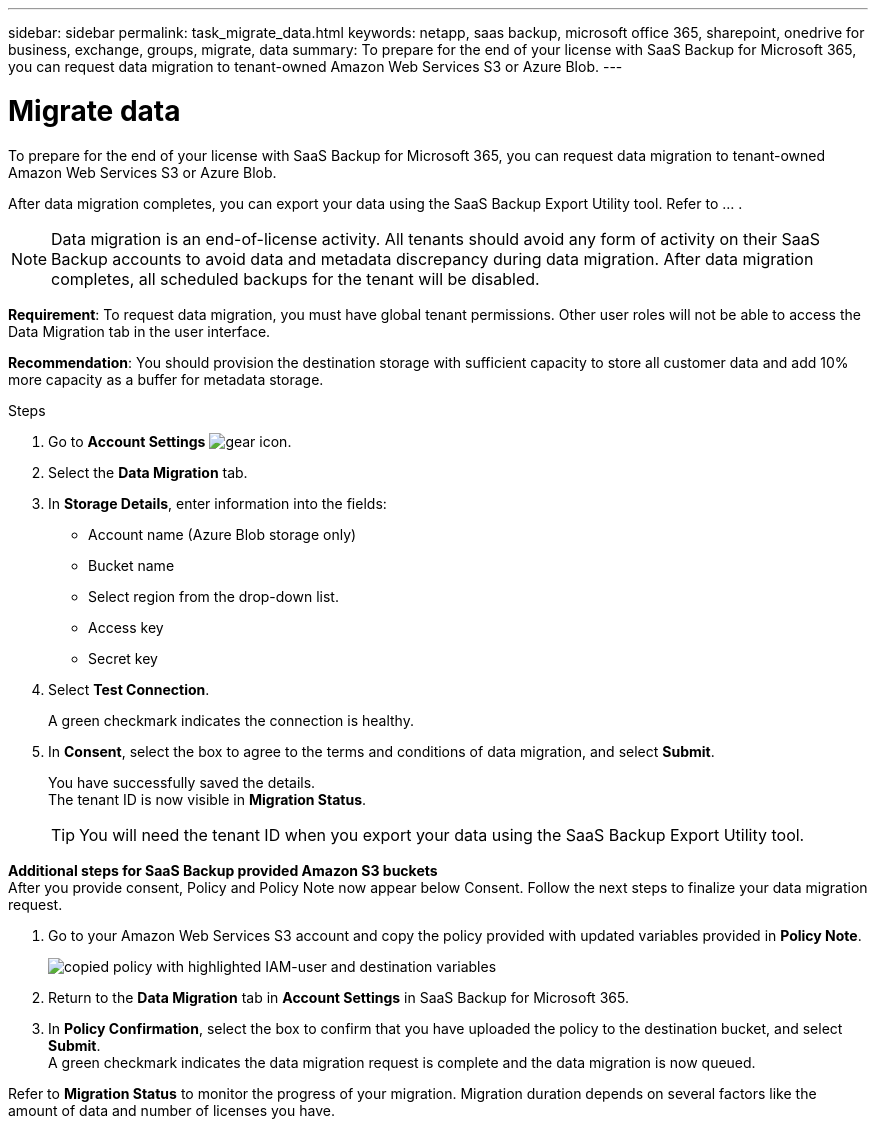 ---
sidebar: sidebar
permalink: task_migrate_data.html
keywords: netapp, saas backup, microsoft office 365, sharepoint, onedrive for business, exchange, groups, migrate, data
summary: To prepare for the end of your license with SaaS Backup for Microsoft 365, you can request data migration to tenant-owned Amazon Web Services S3 or Azure Blob.
---

= Migrate data
:hardbreaks:
:nofooter:
:icons: font
:linkattrs:
:imagesdir: ./media/

[.lead]
To prepare for the end of your license with SaaS Backup for Microsoft 365, you can request data migration to tenant-owned Amazon Web Services S3 or Azure Blob.

After data migration completes, you can export your data using the SaaS Backup Export Utility tool. Refer to … .

NOTE: Data migration is an end-of-license activity. All tenants should avoid any form of activity on their SaaS Backup accounts to avoid data and metadata discrepancy during data migration. After data migration completes, all scheduled backups for the tenant will be disabled.

*Requirement*: To request data migration, you must have global tenant permissions. Other user roles will not be able to access the Data Migration tab in the user interface.

*Recommendation*: You should provision the destination storage with sufficient capacity to store all customer data and add 10% more capacity as a buffer for metadata storage.

.Steps
. Go to *Account Settings* image:gear_icon.png[gear icon].
. Select the *Data Migration* tab.
. In *Storage Details*, enter information into the fields:
+
* Account name (Azure Blob storage only)
* Bucket name
* Select region from the drop-down list.
* Access key
* Secret key
. Select *Test Connection*.
+
A green checkmark indicates the connection is healthy.
. In *Consent*, select the box to agree to the terms and conditions of data migration, and select *Submit*.
+
You have successfully saved the details.
The tenant ID is now visible in *Migration Status*.
+
TIP: You will need the tenant ID when you export your data using the SaaS Backup Export Utility tool.

*Additional steps for SaaS Backup provided Amazon S3 buckets*
After you provide consent, Policy and Policy Note now appear below Consent. Follow the next steps to finalize your data migration request.

. Go to your Amazon Web Services S3 account and copy the policy provided with updated variables provided in *Policy Note*.
+
image:policy-note-variables.png[copied policy with highlighted IAM-user and destination variables]
. Return to the *Data Migration* tab in *Account Settings* in SaaS Backup for Microsoft 365.
. In *Policy Confirmation*, select the box to confirm that you have uploaded the policy to the destination bucket, and select *Submit*.
A green checkmark indicates the data migration request is complete and the data migration is now queued.

Refer to *Migration Status* to monitor the progress of your migration. Migration duration depends on several factors like the amount of data and number of licenses you have.
